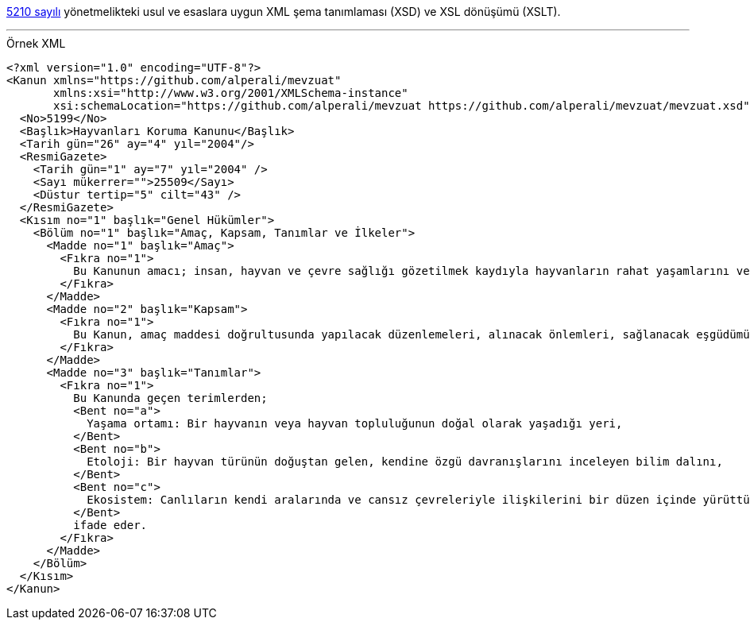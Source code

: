 :author: A. Alper Atıcı
:email: <alper.goplay@gmail.com>
:lang: tr
:açıklama: Mevzuat için normatif usul ve esaslara uygun XSD
:descripton: XSD for Turkish legal documents

[.lead]
https://www.mevzuat.gov.tr/mevzuat?MevzuatNo=5210&MevzuatTur=21&MevzuatTertip=5[5210 sayılı] yönetmelikteki usul ve esaslara uygun
XML şema tanımlaması (XSD) ve XSL dönüşümü (XSLT).

'''

.Örnek XML
[source, xml]
----
<?xml version="1.0" encoding="UTF-8"?>
<Kanun xmlns="https://github.com/alperali/mevzuat"
       xmlns:xsi="http://www.w3.org/2001/XMLSchema-instance"
       xsi:schemaLocation="https://github.com/alperali/mevzuat https://github.com/alperali/mevzuat/mevzuat.xsd">
  <No>5199</No>
  <Başlık>Hayvanları Koruma Kanunu</Başlık>
  <Tarih gün="26" ay="4" yıl="2004"/>
  <ResmiGazete>
    <Tarih gün="1" ay="7" yıl="2004" />
    <Sayı mükerrer="">25509</Sayı>
    <Düstur tertip="5" cilt="43" />
  </ResmiGazete>
  <Kısım no="1" başlık="Genel Hükümler">
    <Bölüm no="1" başlık="Amaç, Kapsam, Tanımlar ve İlkeler">
      <Madde no="1" başlık="Amaç">
        <Fıkra no="1">
          Bu Kanunun amacı; insan, hayvan ve çevre sağlığı gözetilmek kaydıyla hayvanların rahat yaşamlarını ve hayvanlara iyi ve uygun muamele edilmesini temin etmek, hayvanların acı, ıstırap ve eziyet çekmelerine karşı en iyi şekilde korunmalarını, her türlü mağduriyetlerinin önlenmesini sağlamaktır.
        </Fıkra>
      </Madde>
      <Madde no="2" başlık="Kapsam">
        <Fıkra no="1">
          Bu Kanun, amaç maddesi doğrultusunda yapılacak düzenlemeleri, alınacak önlemleri, sağlanacak eşgüdümü, denetim, sınırlama ve yükümlülükler ile tâbi olunacak cezaî hükümleri kapsar.
        </Fıkra>
      </Madde>
      <Madde no="3" başlık="Tanımlar">
        <Fıkra no="1">
          Bu Kanunda geçen terimlerden;
          <Bent no="a">
            Yaşama ortamı: Bir hayvanın veya hayvan topluluğunun doğal olarak yaşadığı yeri,
          </Bent>
          <Bent no="b">
            Etoloji: Bir hayvan türünün doğuştan gelen, kendine özgü davranışlarını inceleyen bilim dalını,
          </Bent>
          <Bent no="c">
            Ekosistem: Canlıların kendi aralarında ve cansız çevreleriyle ilişkilerini bir düzen içinde yürüttükleri biyolojik, fiziksel ve kimyasal sistemi,
          </Bent>
          ifade eder.
        </Fıkra>
      </Madde>
    </Bölüm>
  </Kısım>
</Kanun>
----
